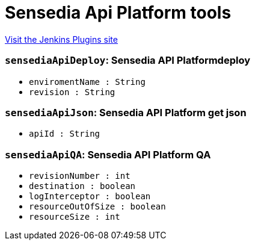 = Sensedia Api Platform tools
:page-layout: pipelinesteps

:notitle:
:description:
:author:
:email: jenkinsci-users@googlegroups.com
:sectanchors:
:toc: left
:compat-mode!:


++++
<a href="https://plugins.jenkins.io/sensedia-api-platform">Visit the Jenkins Plugins site</a>
++++


=== `sensediaApiDeploy`: Sensedia API Platformdeploy
++++
<ul><li><code>enviromentName : String</code>
</li>
<li><code>revision : String</code>
</li>
</ul>


++++
=== `sensediaApiJson`: Sensedia API Platform get json
++++
<ul><li><code>apiId : String</code>
</li>
</ul>


++++
=== `sensediaApiQA`: Sensedia API Platform QA
++++
<ul><li><code>revisionNumber : int</code>
</li>
<li><code>destination : boolean</code>
</li>
<li><code>logInterceptor : boolean</code>
</li>
<li><code>resourceOutOfSize : boolean</code>
</li>
<li><code>resourceSize : int</code>
</li>
</ul>


++++

